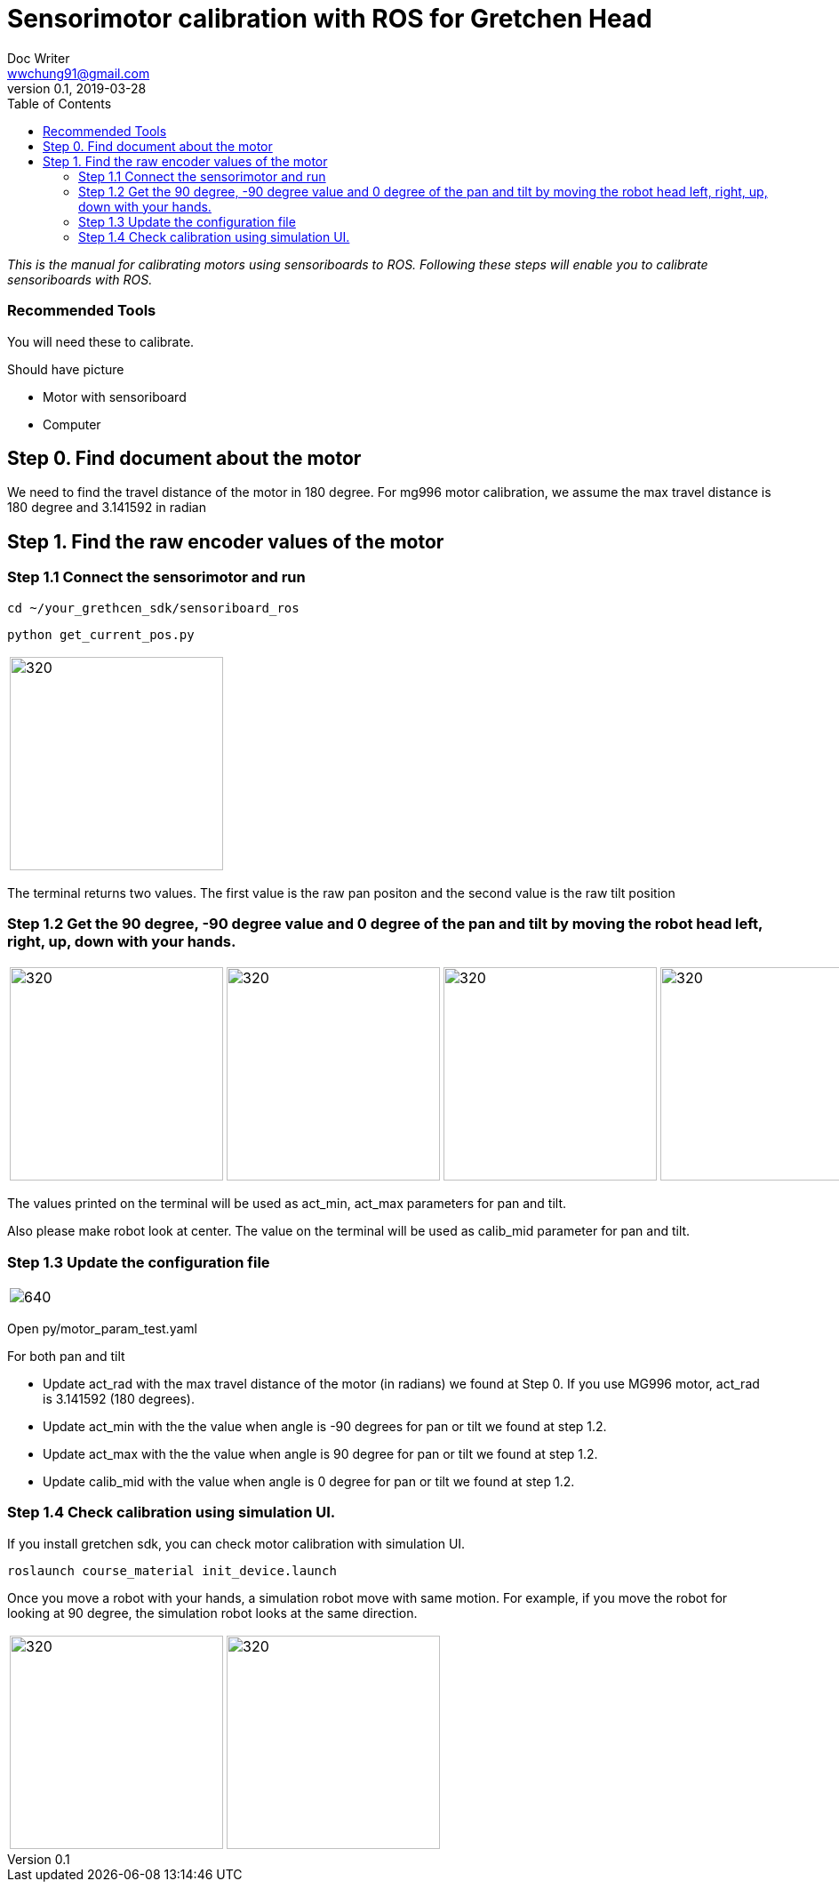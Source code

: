 = Sensorimotor calibration with ROS for Gretchen Head
Doc Writer <wwchung91@gmail.com>
v0.1, 2019-03-28
:imagesdir: ./image
:toc:

_This is the manual for calibrating motors using sensoriboards to ROS.
Following these steps will enable you to calibrate sensoriboards with ROS._


=== Recommended Tools
You will need these to calibrate.

Should have picture

* Motor with sensoriboard
* Computer

== Step 0. Find document about the motor
We need to find the travel distance of the motor in 180 degree. For mg996 motor calibration, we assume the max travel distance is 180 degree and 3.141592 in radian

== Step 1. Find the raw encoder values of the motor

=== Step 1.1 Connect the sensorimotor and run
  cd ~/your_grethcen_sdk/sensoriboard_ros

	python get_current_pos.py

[cols="a"]
|====
| image::raw-values.png[320,240]
|====

The terminal returns two values. The first value is the raw pan positon and the second value is the raw tilt position


=== Step 1.2 Get the 90 degree, -90 degree value and 0 degree of the pan and tilt by moving the robot head left, right, up, down with your hands.

[cols="a,a,a,a"]
|====
| image::image9.png[320,240] | image::image1.png[320,240] | image::image13.png[320,240] | image::image4.png[320,240]
|====

The values printed on the terminal will be used as act_min, act_max parameters for pan and tilt.

Also please make robot look at center. The value on the terminal will be used as calib_mid parameter for pan and tilt.

=== Step 1.3 Update the configuration file

[cols="a"]
|====
| image::img-param.png[640]
|====


Open py/motor_param_test.yaml

For both pan and tilt

* Update act_rad with the max travel distance of the motor (in radians) we found at Step 0. If you use MG996 motor, act_rad is 3.141592 (180 degrees).
* Update act_min with the the value when angle is -90 degrees for pan or tilt we found at step 1.2.
* Update act_max with the the value when angle is 90 degree for pan or tilt we found at step 1.2. 
* Update calib_mid with the value when angle is 0 degree for pan or tilt we found at step 1.2.

=== Step 1.4 Check calibration using simulation UI.

If you install gretchen sdk, you can check motor calibration with simulation UI.

	roslaunch course_material init_device.launch

Once you move a robot with your hands, a simulation robot move with same motion. For example, if you move the robot for looking at 90 degree, the simulation robot looks at the same direction.


[cols="a,a"]
|====
| image::img-00.png[320,240] | image::img-90.png[320,240]
|====
